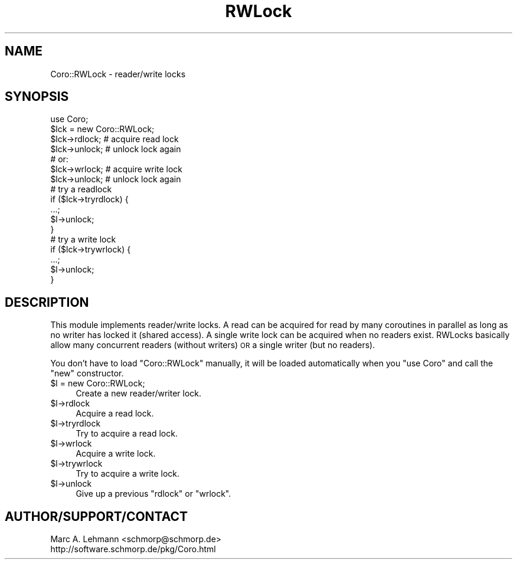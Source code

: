 .\" Automatically generated by Pod::Man 4.10 (Pod::Simple 3.35)
.\"
.\" Standard preamble:
.\" ========================================================================
.de Sp \" Vertical space (when we can't use .PP)
.if t .sp .5v
.if n .sp
..
.de Vb \" Begin verbatim text
.ft CW
.nf
.ne \\$1
..
.de Ve \" End verbatim text
.ft R
.fi
..
.\" Set up some character translations and predefined strings.  \*(-- will
.\" give an unbreakable dash, \*(PI will give pi, \*(L" will give a left
.\" double quote, and \*(R" will give a right double quote.  \*(C+ will
.\" give a nicer C++.  Capital omega is used to do unbreakable dashes and
.\" therefore won't be available.  \*(C` and \*(C' expand to `' in nroff,
.\" nothing in troff, for use with C<>.
.tr \(*W-
.ds C+ C\v'-.1v'\h'-1p'\s-2+\h'-1p'+\s0\v'.1v'\h'-1p'
.ie n \{\
.    ds -- \(*W-
.    ds PI pi
.    if (\n(.H=4u)&(1m=24u) .ds -- \(*W\h'-12u'\(*W\h'-12u'-\" diablo 10 pitch
.    if (\n(.H=4u)&(1m=20u) .ds -- \(*W\h'-12u'\(*W\h'-8u'-\"  diablo 12 pitch
.    ds L" ""
.    ds R" ""
.    ds C` ""
.    ds C' ""
'br\}
.el\{\
.    ds -- \|\(em\|
.    ds PI \(*p
.    ds L" ``
.    ds R" ''
.    ds C`
.    ds C'
'br\}
.\"
.\" Escape single quotes in literal strings from groff's Unicode transform.
.ie \n(.g .ds Aq \(aq
.el       .ds Aq '
.\"
.\" If the F register is >0, we'll generate index entries on stderr for
.\" titles (.TH), headers (.SH), subsections (.SS), items (.Ip), and index
.\" entries marked with X<> in POD.  Of course, you'll have to process the
.\" output yourself in some meaningful fashion.
.\"
.\" Avoid warning from groff about undefined register 'F'.
.de IX
..
.nr rF 0
.if \n(.g .if rF .nr rF 1
.if (\n(rF:(\n(.g==0)) \{\
.    if \nF \{\
.        de IX
.        tm Index:\\$1\t\\n%\t"\\$2"
..
.        if !\nF==2 \{\
.            nr % 0
.            nr F 2
.        \}
.    \}
.\}
.rr rF
.\" ========================================================================
.\"
.IX Title "RWLock 3"
.TH RWLock 3 "2019-07-19" "perl v5.26.3" "User Contributed Perl Documentation"
.\" For nroff, turn off justification.  Always turn off hyphenation; it makes
.\" way too many mistakes in technical documents.
.if n .ad l
.nh
.SH "NAME"
Coro::RWLock \- reader/write locks
.SH "SYNOPSIS"
.IX Header "SYNOPSIS"
.Vb 1
\& use Coro;
\&
\& $lck = new Coro::RWLock;
\&
\& $lck\->rdlock; # acquire read lock
\& $lck\->unlock; # unlock lock again
\&
\& # or:
\& $lck\->wrlock; # acquire write lock
\& $lck\->unlock; # unlock lock again
\&
\& # try a readlock
\& if ($lck\->tryrdlock) {
\&    ...;
\&    $l\->unlock;
\& }
\&
\& # try a write lock
\& if ($lck\->trywrlock) {
\&    ...;
\&    $l\->unlock;
\& }
.Ve
.SH "DESCRIPTION"
.IX Header "DESCRIPTION"
This module implements reader/write locks. A read can be acquired for
read by many coroutines in parallel as long as no writer has locked it
(shared access). A single write lock can be acquired when no readers
exist. RWLocks basically allow many concurrent readers (without writers)
\&\s-1OR\s0 a single writer (but no readers).
.PP
You don't have to load \f(CW\*(C`Coro::RWLock\*(C'\fR manually, it will be loaded
automatically when you \f(CW\*(C`use Coro\*(C'\fR and call the \f(CW\*(C`new\*(C'\fR constructor.
.ie n .IP "$l = new Coro::RWLock;" 4
.el .IP "\f(CW$l\fR = new Coro::RWLock;" 4
.IX Item "$l = new Coro::RWLock;"
Create a new reader/writer lock.
.ie n .IP "$l\->rdlock" 4
.el .IP "\f(CW$l\fR\->rdlock" 4
.IX Item "$l->rdlock"
Acquire a read lock.
.ie n .IP "$l\->tryrdlock" 4
.el .IP "\f(CW$l\fR\->tryrdlock" 4
.IX Item "$l->tryrdlock"
Try to acquire a read lock.
.ie n .IP "$l\->wrlock" 4
.el .IP "\f(CW$l\fR\->wrlock" 4
.IX Item "$l->wrlock"
Acquire a write lock.
.ie n .IP "$l\->trywrlock" 4
.el .IP "\f(CW$l\fR\->trywrlock" 4
.IX Item "$l->trywrlock"
Try to acquire a write lock.
.ie n .IP "$l\->unlock" 4
.el .IP "\f(CW$l\fR\->unlock" 4
.IX Item "$l->unlock"
Give up a previous \f(CW\*(C`rdlock\*(C'\fR or \f(CW\*(C`wrlock\*(C'\fR.
.SH "AUTHOR/SUPPORT/CONTACT"
.IX Header "AUTHOR/SUPPORT/CONTACT"
.Vb 2
\&   Marc A. Lehmann <schmorp@schmorp.de>
\&   http://software.schmorp.de/pkg/Coro.html
.Ve
